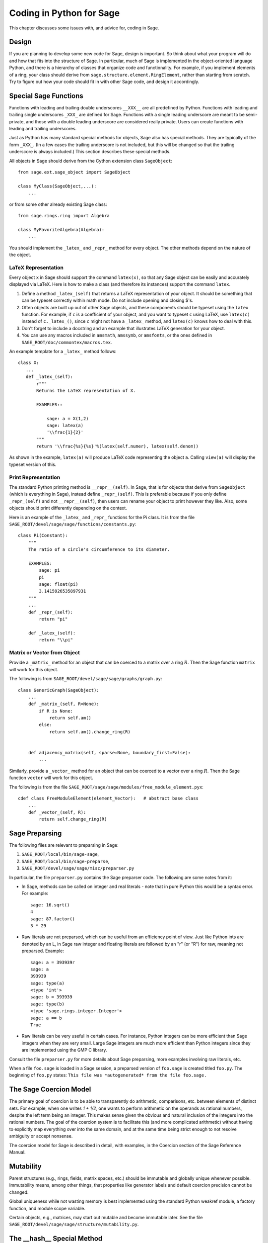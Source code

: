 .. _chapter-python:

=========================
Coding in Python for Sage
=========================

This chapter discusses some issues with, and advice for, coding in
Sage.

Design
======

If you are planning to develop some new code for Sage, design is
important. So think about what your program will do and how that
fits into the structure of Sage. In particular, much of Sage is
implemented in the object-oriented language Python, and there is a
hierarchy of classes that organize code and functionality. For
example, if you implement elements of a ring, your class should
derive from ``sage.structure.element.RingElement``, rather than
starting from scratch. Try to figure out how your code should fit
in with other Sage code, and design it accordingly.

Special Sage Functions
======================

Functions with leading and trailing double underscores
``__XXX__`` are all predefined by Python. Functions with
leading and trailing single underscores ``_XXX_`` are
defined for Sage. Functions with a single leading underscore are
meant to be semi-private, and those with a double leading underscore
are considered really private. Users can create functions with
leading and trailing underscores.

Just as Python has many standard special methods for objects, Sage
also has special methods. They are typically of the form
``_XXX_``. (In a few cases the trailing underscore is not
included, but this will be changed so that the trailing underscore
is always included.) This section describes these special methods.

All objects in Sage should derive from the Cython extension class
``SageObject``:

::

    from sage.ext.sage_object import SageObject
    
    class MyClass(SageObject,...):
        ...

or from some other already existing Sage class:

::

    from sage.rings.ring import Algebra
    
    class MyFavoriteAlgebra(Algebra):
        ...

You should implement the ``_latex_`` and
``_repr_`` method for every object. The other methods
depend on the nature of the object.

LaTeX Representation
--------------------

Every object ``x`` in Sage should support the command
``latex(x)``, so that any Sage object can be easily and
accurately displayed via LaTeX. Here is how to make a class (and
therefore its instances) support the command ``latex``.


#. Define a method ``_latex_(self)`` that returns a LaTeX
   representation of your object. It should be something that can be
   typeset correctly within math mode. Do not include opening and
   closing $'s.

#. Often objects are built up out of other Sage objects, and these
   components should be typeset using the ``latex`` function.
   For example, if ``c`` is a coefficient of your object, and you
   want to typeset ``c`` using LaTeX, use ``latex(c)``
   instead of ``c._latex_()``, since ``c`` might not
   have a ``_latex_`` method, and ``latex(c)`` knows how
   to deal with this.

#. Don't forget to include a docstring and an example that
   illustrates LaTeX generation for your object.

#. You can use any macros included in ``amsmath``,
   ``amssymb``, or ``amsfonts``, or the ones defined in
   ``SAGE_ROOT/doc/commontex/macros.tex``.


An example template for a ``_latex_`` method follows:

::

    class X:
       ...
       def _latex_(self):
           r"""
           Returns the LaTeX representation of X.
     
           EXAMPLES::

               sage: a = X(1,2)
               sage: latex(a)
               '\\frac{1}{2}'
           """
           return '\\frac{%s}{%s}'%(latex(self.numer), latex(self.denom))

As shown in the example, ``latex(a)`` will produce LaTeX code
representing the object ``a``. Calling ``view(a)`` will
display the typeset version of this.

Print Representation
--------------------

The standard Python printing method is
``__repr__(self)``. In Sage, that is for objects that
derive from ``SageObject`` (which is everything in Sage),
instead define ``_repr_(self)``. This is preferable because
if you only define ``_repr_(self)`` and not
``__repr__(self)``, then users can rename your object to
print however they like. Also, some objects should print
differently depending on the context.

Here is an example of the ``_latex_`` and
``_repr_`` functions for the Pi class. It is from the file
``SAGE_ROOT/devel/sage/sage/functions/constants.py``:

::

    class Pi(Constant):
        """
        The ratio of a circle's circumference to its diameter.
    
        EXAMPLES:
            sage: pi
            pi
            sage: float(pi)
            3.1415926535897931
        """
	...
        def _repr_(self):
            return "pi"
    
        def _latex_(self):
            return "\\pi"

Matrix or Vector from Object
----------------------------

Provide a ``_matrix_`` method for an object that can be
coerced to a matrix over a ring :math:`R`. Then the Sage function
``matrix`` will work for this object.

The following is from
``SAGE_ROOT/devel/sage/sage/graphs/graph.py``:

::

    class GenericGraph(SageObject):
        ...
        def _matrix_(self, R=None):
            if R is None:
                return self.am()
            else:
                return self.am().change_ring(R)
    
    
        def adjacency_matrix(self, sparse=None, boundary_first=False):
            ...

Similarly, provide a ``_vector_`` method for an object that
can be coerced to a vector over a ring :math:`R`. Then the Sage
function ``vector`` will work for this object.

.. Provide example from a .py file

The following is from the file
``SAGE_ROOT/sage/sage/modules/free_module_element.pyx``::

    cdef class FreeModuleElement(element_Vector):   # abstract base class
        ...
        def _vector_(self, R):
            return self.change_ring(R)


.. _section-preparsing:

Sage Preparsing
===============

The following files are relevant to preparsing in Sage:


#. ``SAGE_ROOT/local/bin/sage-sage``,

#. ``SAGE_ROOT/local/bin/sage-preparse``,

#. ``SAGE_ROOT/devel/sage/sage/misc/preparser.py``

.. Talk about ``SAGE_ROOT/devel/sage/sage/misc/preparser_ipython.py`` file


In particular, the file ``preparser.py`` contains the Sage preparser
code. The following are some notes from it:


-  In Sage, methods can be called on integer and real literals -
   note that in pure Python this would be a syntax error. For
   example:

   ::

           sage: 16.sqrt()
           4
           sage: 87.factor()
           3 * 29

-  Raw literals are not preparsed, which can be useful from an
   efficiency point of view. Just like Python ints are denoted by an
   L, in Sage raw integer and floating literals are followed by an "r"
   (or "R") for raw, meaning not preparsed. Example:

   ::

           sage: a = 393939r
           sage: a
           393939
           sage: type(a)
           <type 'int'>
           sage: b = 393939
           sage: type(b)
           <type 'sage.rings.integer.Integer'>
           sage: a == b
           True

-  Raw literals can be very useful in certain cases. For instance,
   Python integers can be more efficient than Sage integers when they
   are very small.  Large Sage integers are much more efficient than
   Python integers since they are implemented using the GMP C
   library.


Consult the file ``preparser.py`` for more details about Sage
preparsing, more examples involving raw literals, etc.

When a file ``foo.sage`` is loaded in a Sage session, a
preparsed version of ``foo.sage`` is created titled
``foo.py``. The beginning of ``foo.py`` states:
``This file was *autogenerated* from the file foo.sage.``

The Sage Coercion Model
=======================

The primary goal of coercion is to be able to transparently do
arithmetic, comparisons, etc. between elements of distinct sets.
For example, when one writes `1 + 1/2`, one wants to perform
arithmetic on the operands as rational numbers, despite the left term being
an integer.  This makes sense given the obvious and natural inclusion
of the integers into the rational numbers. The goal of the coercion
system is to facilitate this (and more complicated arithmetic) without
having to explicitly map everything over into the same domain, and at
the same time being strict enough to not resolve ambiguity or accept
nonsense.

The coercion model for Sage is described in detail, with examples, in
the Coercion section of the Sage Reference Manual.


Mutability
==========

Parent structures (e.g., rings, fields, matrix spaces, etc.) should
be immutable and globally unique whenever possible. Immutability
means, among other things, that properties like generator labels
and default coercion precision cannot be changed.

Global uniqueness while not wasting memory is best implemented
using the standard Python weakref module, a factory function, and
module scope variable. 

.. {Rewrite. Difficult to parse. Make gentler}

.. {Put a tutorial on this here}

Certain objects, e.g., matrices, may start out mutable and become
immutable later. See the file
``SAGE_ROOT/devel/sage/sage/structure/mutability.py``.

The  __hash__ Special Method
=============================

Here's the definition of ``__hash__`` from the Python
reference manual.

    Called for the key object for dictionary operations, and by the
    built-in function ``hash()``. Should return a 32-bit integer
    usable as a hash value for dictionary operations. The only required
    property is that objects which compare equal have the same hash
    value; it is advised to somehow mix together (e.g., using exclusive
    or) the hash values for the components of the object that also play
    a part in comparison of objects. If a class does not define a
    ``__cmp__()`` method it should not define a
    ``__hash__()`` operation either; if it defines
    ``__cmp__()`` or ``__eq__()`` but not
    ``__hash__()``, its instances will not be usable as
    dictionary keys. If a class defines mutable objects and implements
    a ``__cmp__()`` or ``__eq__()`` method, it
    should not implement ``__hash__()``, since the dictionary
    implementation requires that a key's hash value is immutable (if
    the object's hash value changes, it will be in the wrong hash
    bucket).


Notice that
"The only required property is that objects which compare equal have the same hash value."
This is an assumption made by the Python language, which in Sage we
simply cannot make (!), and violating it has consequences.
Fortunately, the consequences are pretty clearly defined and
reasonably easy to understand, so if you know about them they don't
cause you trouble. The following example illustrates them pretty
well:

::

        sage: v = [Mod(2,7)]
        sage: 9 in v
        True
        sage: v = set([Mod(2,7)])
        sage: 9 in v
        False
        sage: 2 in v
        True
        sage: w = {Mod(2,7):'a'}
        sage: w[2]
        'a'
        sage: w[9]
        Traceback (most recent call last):
        ...
        KeyError: 9

Here's another example:

::

        sage: R = RealField(10000)
        sage: a = R(1) + R(10)^-100
        sage: a == RDF(1)  # because the a gets coerced down to RDF
        True              

but ``hash(a)`` should not equal ``hash(1)``.

Unfortunately, in Sage we simply can't require:

::

           (#)   "a == b ==> hash(a) == hash(b)"

because serious mathematics is simply too complicated for this
rule. For example, the equalities ``z == Mod(z, 2)`` and
``z == Mod(z, 3)`` would force ``hash()`` to be
constant on the integers.

The only way we could "fix" this problem for good would be to
abandon using the ``==`` operator for "Sage equality", and
implement Sage equality as a new method attached to each object.
Then we could follow Python rules for ``==`` and our rules
for everything else, and all Sage code would become completely
unreadable (and for that matter unwritable). So we just have to
live with it.

So what is done in Sage is to attempt to satisfy ``(#)`` when it is
reasonably easy to do so, but use judgment and not go overboard.
For example,

::

        sage: hash(Mod(2,7))
        2

The output 2 is better than some random hash that also involves the
moduli, but it's of course not right from the Python point of view,
since ``9 == Mod(2,7)``.

The goal is to make a hash function that is fast but within reason
respects any obvious natural inclusions and coercions.

Exceptions
==========

Please avoid code like this:

::

    try:
        some_code()
    except:               # bad
        more_code()

Instead catch specific exceptions. For example,

::

    try:
        return self.__coordinate_ring
    except (AttributeError, OtherExceptions), msg:           # Good
        more_code_to_compute_something()

Note that the syntax in ``except`` is to list all the
exceptions that are caught as a tuple, followed by an error
message.

If you don't have any exceptions explicitly listed (as a tuple),
your code will catch absolutely anything, including
``ctrl-C``, typos in the code, and alarms, and this will lead to confusion. Also,
this might catch real errors which should be propagated to the
user.

Importing
=========

We mention two issues with importing: circular imports and
importing large third-party modules.

First, you must avoid circular imports. For example, suppose that
the file
``SAGE_ROOT/devel/sage/sage/algebras/steenrod_algebra.py``
started with a line

::

    from sage.sage.algebras.steenrod_algebra_bases import *

and that the file
``SAGE_ROOT/devel/sage/sage/algebras/steenrod_algebra_bases.py``
started with a line

::

    from sage.sage.algebras.steenrod_algebra import SteenrodAlgebra

This sets up a loop: loading one of these files requires the other,
which then requires the first, etc.

With this set-up, running Sage will produce an error:

::

    Exception exceptions.ImportError: 'cannot import name SteenrodAlgebra' 
    in 'sage.rings.polynomial.polynomial_element.
    Polynomial_generic_dense.__normalize' ignored
    -------------------------------------------------------------------
    ImportError                       Traceback (most recent call last)
    
    ...
    ImportError: cannot import name SteenrodAlgebra

Instead, you might replace the ``import *`` line at the top
of the file by more specific imports where they are needed in the
code - e.g., the ``basis`` method for the class
``SteenrodAlgebra`` might look like this (omitting the
documentation string):

::

        def basis(self, n):
            from steenrod_algebra_bases import steenrod_algebra_basis
            return steenrod_algebra_basis(n, basis=self._basis_name, p=self.prime)

Second, do not import at the top level of your module a third-party
module that will take a long time to initialize (e.g., matplotlib).
As above, you might instead import specific components of the
module when they are needed, rather than at the top level of your
file.

It is important to try to make ``from sage.all import *`` as
fast as possible, since this is what dominates the Sage startup
time, and controlling the top-level imports helps to do this.

Creating a New Directory
========================

If you want to create a new directory in the Sage library
``SAGE_ROOT/devel/sage`` (say, ``measure_theory``), that directory
should contain an empty file ``__init__.py`` in addition to whatever
files you want to add (say, ``borel_measure.py`` and
``banach_tarski.py``), and also a file ``all.py`` listing imports from
that directory.  The file ``all.py`` might look like this::

    from borel_measure import BorelMeasure

    from banach_tarski import BanachTarskiParadox

Then in the file ``SAGE_ROOT/devel/sage/sage/all.py``, add a line ::

    from sage.measure_theory.all  import *

Finally, add the directory name ("measure_theory") to the ``packages``
list in the Distutils section of the file
``SAGE_ROOT/devel/sage/setup.py``: add a line ::

    'sage.measure_theory',

between ::

    'sage.matrix',

and ::

    'sage.media',


Using Optional Packages
=======================

If a function requires an optional package, that function should
fail gracefully -- perhaps using a ``try`` and
``except`` block -- when the optional package is not
available, and should give a hint about how to install it. For
example, typing ``sage -optional`` gives a list of all
optional packages, so it might suggest to the user that they type
that. The command ``optional_packages()`` from within Sage
also returns this list.
